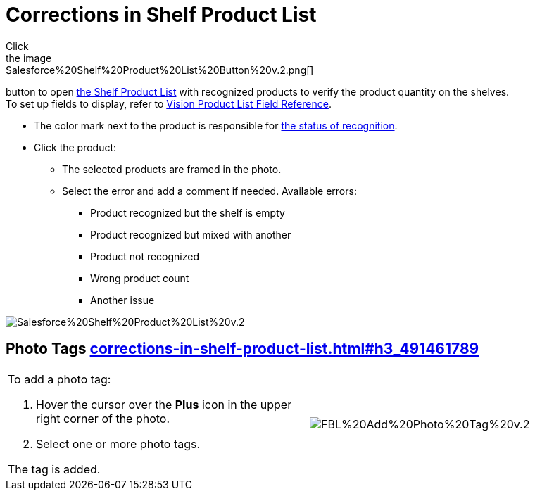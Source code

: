 = Corrections in Shelf Product List
Click
the image:Salesforce%20Shelf%20Product%20List%20Button%20v.2.png[]
button to
open link:working-with-ct-vision-in-salesforce.html#h3_1017582017[the
Shelf Product List] with recognized products to verify the product
quantity on the shelves. +
[.confluence-information-macro-tip]#To set up fields to display, refer
to link:vision-product-list-field-reference.html[Vision Product List
Field Reference].#

* The color mark next to the product is responsible for
link:working-with-ct-vision-in-the-ct-mobile-app.html#h2_691734370[the
status of recognition].
* Click the product:
** The selected products are framed in the photo.
** Select the error and add a comment if needed. Available errors:
*** Product recognized but the shelf is empty
*** Product recognized but mixed with another
*** Product not recognized
*** Wrong product count
*** Another issue

image:Salesforce%20Shelf%20Product%20List%20v.2.png[]

[[h3_491461789]]
== Photo Tags link:corrections-in-shelf-product-list.html#h3_491461789[]

[width="100%",cols="50%,50%",]
|===
a|
To add a photo tag:

. Hover the cursor over the *Plus* icon in the upper right corner of the
photo.
. ​Select one or more photo tags. +

The tag is added.

|image:FBL%20Add%20Photo%20Tag%20v.2.png[]
|===

